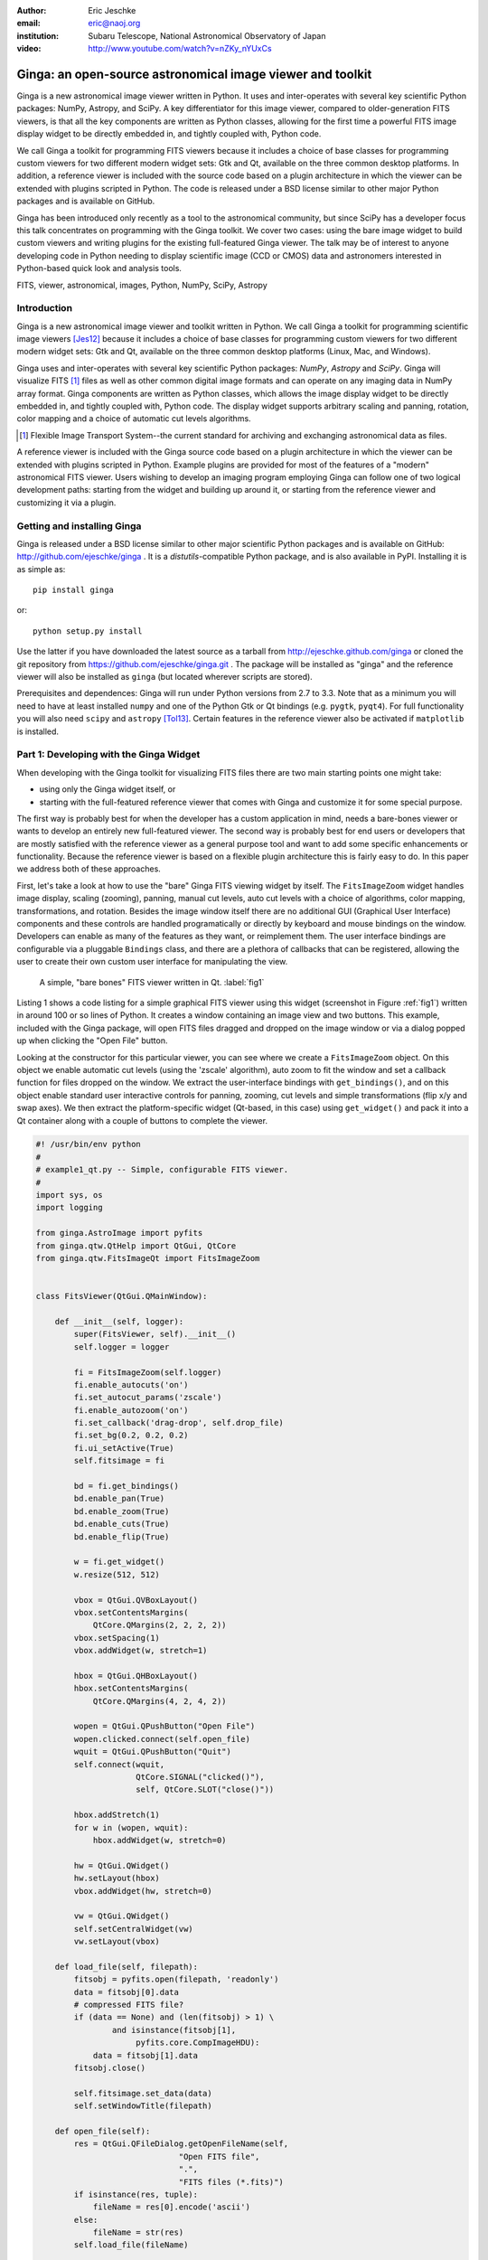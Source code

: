:author: Eric Jeschke
:email: eric@naoj.org
:institution: Subaru Telescope, National Astronomical Observatory of Japan

:video: http://www.youtube.com/watch?v=nZKy_nYUxCs

-----------------------------------------------------------
Ginga: an open-source astronomical image viewer and toolkit
-----------------------------------------------------------

.. class:: abstract

    Ginga is a new astronomical image viewer written in Python.  It uses and
    inter-operates with several key scientific Python packages: NumPy,
    Astropy, and SciPy.  A key differentiator for this image viewer, compared
    to older-generation FITS viewers, is that all the key components are
    written as Python classes, allowing for the first time a powerful FITS
    image display widget to be directly embedded in, and tightly coupled
    with, Python code.    
    
    We call Ginga a toolkit for programming FITS viewers because it includes
    a choice of base classes for programming custom viewers for two
    different modern widget sets: Gtk and Qt, available on the three common
    desktop platforms.  In addition, a reference
    viewer is included with the source code based on a plugin
    architecture in which the viewer can be extended with plugins
    scripted in Python.  The code is released under a BSD license
    similar to other major Python packages and is available on GitHub. 
    
    Ginga has been introduced only recently as a tool to the astronomical
    community, but since SciPy has a developer focus this talk concentrates
    on programming with the Ginga toolkit.  We cover two cases: using the
    bare image widget to build custom viewers and writing plugins for the
    existing full-featured Ginga viewer.  The talk may be of interest to
    anyone developing code in Python needing to display scientific image
    (CCD or CMOS) data and astronomers interested in Python-based quick look
    and analysis tools. 


.. class:: keywords

   FITS, viewer, astronomical, images, Python, NumPy, SciPy, Astropy

Introduction
------------

Ginga is a new astronomical image viewer and toolkit written in Python.
We call Ginga a toolkit for programming scientific image viewers [Jes12]_
because it includes a choice of base classes for programming custom
viewers for two different modern widget sets: Gtk and Qt, available on
the three common desktop platforms (Linux, Mac, and Windows).  

Ginga uses and inter-operates with several key scientific Python
packages: `NumPy`, `Astropy` and `SciPy`.  Ginga will visualize FITS [1]_
files as well as other common digital image formats and can operate on
any imaging data in NumPy array format.
Ginga components are written as Python classes, which allows the image
display widget to be directly embedded in, and tightly coupled with,
Python code.  The display widget supports arbitrary scaling and panning,
rotation, color mapping and a choice of automatic cut levels algorithms.

.. [1] Flexible Image Transport System--the current standard for archiving
       and exchanging astronomical data as files.

A reference viewer is included with the Ginga source code based on a plugin
architecture in which the viewer can be extended with plugins scripted
in Python.  Example plugins are provided for most of the features of a
"modern" astronomical FITS viewer.
Users wishing to develop an imaging program employing Ginga can follow
one of two logical development paths: starting from the widget and
building up around it, or starting from the reference viewer and
customizing it via a plugin.

Getting and installing Ginga
----------------------------
Ginga is released under a BSD license similar to other major scientific
Python packages and is available on GitHub: http://github.com/ejeschke/ginga . 
It is a `distutils`-compatible Python package, and is also available in
PyPI.  Installing it is as simple as:: 

    pip install ginga

or::

    python setup.py install

Use the latter if you have downloaded the latest source as a tarball from
http://ejeschke.github.com/ginga or cloned the git repository from
https://github.com/ejeschke/ginga.git . The package will be installed as
"ginga" and the reference viewer will also be installed as ``ginga`` (but
located wherever scripts are stored).

Prerequisites and dependences: Ginga will run under Python versions from
2.7 to 3.3.  Note that as a minimum you will need to have at least
installed ``numpy`` and one of the Python Gtk or Qt bindings (e.g. ``pygtk``,
``pyqt4``).   For full functionality you will also need ``scipy`` and
``astropy`` [Tol13]_.
Certain features in the reference viewer also be activated if
``matplotlib`` is installed.  

Part 1: Developing with the Ginga Widget
----------------------------------------

When developing with the Ginga toolkit for visualizing FITS files there
are two main starting points one might take:

- using only the Ginga widget itself, or
- starting with the full-featured reference viewer that comes with Ginga and customize it for some special purpose. 

The first way is probably best for when the developer has a custom
application in mind, needs a bare-bones viewer or wants to develop an
entirely new full-featured viewer.  The second way is probably best for
end users or developers that are mostly satisfied with the reference
viewer as a general purpose tool and want to add some specific
enhancements or functionality.  Because the reference viewer is based on
a flexible plugin architecture this is fairly easy to do.  In this paper
we address both of these approaches. 

First, let's take a look at how to use the "bare" Ginga FITS viewing
widget by itself.  The ``FitsImageZoom`` widget handles image display,
scaling (zooming), panning, manual cut levels, auto cut levels with a
choice of algorithms, color mapping, transformations, and rotation.
Besides the image window itself there are no additional GUI (Graphical
User Interface) components and these controls are handled
programatically or directly by keyboard and 
mouse bindings on the window.  Developers can enable as many of the
features as they want, or reimplement them.  The user interface bindings
are configurable via a pluggable ``Bindings`` class, and there are a
plethora of callbacks that can be registered, allowing the user to
create their own custom user interface for manipulating the view. 

.. figure:: figure1.png
   :scale: 48%
   :figclass: h

   A simple, "bare bones" FITS viewer written in Qt.   :label:`fig1`

Listing 1 shows a code listing for a simple graphical FITS
viewer using this widget (screenshot in Figure :ref:`fig1`) written in
around 100 or so lines of Python.  It creates a window containing an
image view and two buttons.  This example, included with the Ginga
package, will open FITS files dragged and dropped on the image window or
via a dialog popped up when clicking the "Open File" button.  

Looking at the constructor for this particular viewer, you can see where
we create a ``FitsImageZoom`` object.  On this object we enable automatic
cut levels (using the 'zscale' algorithm), auto zoom to fit the window
and set a callback function for files dropped on the window.  We extract
the user-interface bindings with ``get_bindings()``, and on this object
enable standard user interactive controls for panning, zooming, cut
levels and simple transformations (flip x/y and swap axes). We then
extract the platform-specific widget (Qt-based, in this case) using
``get_widget()`` and pack it into a Qt container along with a couple of
buttons to complete the viewer. 

.. code-block:: python

    #! /usr/bin/env python
    #
    # example1_qt.py -- Simple, configurable FITS viewer.
    #
    import sys, os
    import logging

    from ginga.AstroImage import pyfits
    from ginga.qtw.QtHelp import QtGui, QtCore
    from ginga.qtw.FitsImageQt import FitsImageZoom


    class FitsViewer(QtGui.QMainWindow):

	def __init__(self, logger):
	    super(FitsViewer, self).__init__()
	    self.logger = logger

	    fi = FitsImageZoom(self.logger)
	    fi.enable_autocuts('on')
	    fi.set_autocut_params('zscale')
	    fi.enable_autozoom('on')
	    fi.set_callback('drag-drop', self.drop_file)
	    fi.set_bg(0.2, 0.2, 0.2)
	    fi.ui_setActive(True)
	    self.fitsimage = fi

	    bd = fi.get_bindings()
	    bd.enable_pan(True)
	    bd.enable_zoom(True)
	    bd.enable_cuts(True)
	    bd.enable_flip(True)

	    w = fi.get_widget()
	    w.resize(512, 512)

	    vbox = QtGui.QVBoxLayout()
	    vbox.setContentsMargins(
                QtCore.QMargins(2, 2, 2, 2))
	    vbox.setSpacing(1)
	    vbox.addWidget(w, stretch=1)

	    hbox = QtGui.QHBoxLayout()
	    hbox.setContentsMargins(
                QtCore.QMargins(4, 2, 4, 2))

	    wopen = QtGui.QPushButton("Open File")
	    wopen.clicked.connect(self.open_file)
	    wquit = QtGui.QPushButton("Quit")
            self.connect(wquit,
                         QtCore.SIGNAL("clicked()"),
                         self, QtCore.SLOT("close()"))

	    hbox.addStretch(1)
	    for w in (wopen, wquit):
		hbox.addWidget(w, stretch=0)

	    hw = QtGui.QWidget()
	    hw.setLayout(hbox)
	    vbox.addWidget(hw, stretch=0)

	    vw = QtGui.QWidget()
	    self.setCentralWidget(vw)
	    vw.setLayout(vbox)

	def load_file(self, filepath):
	    fitsobj = pyfits.open(filepath, 'readonly')
	    data = fitsobj[0].data
	    # compressed FITS file?
	    if (data == None) and (len(fitsobj) > 1) \
                    and isinstance(fitsobj[1],
                         pyfits.core.CompImageHDU):
		data = fitsobj[1].data
	    fitsobj.close()

	    self.fitsimage.set_data(data)
	    self.setWindowTitle(filepath)

	def open_file(self):
	    res = QtGui.QFileDialog.getOpenFileName(self,
	                          "Open FITS file",
                                  ".",
                                  "FITS files (*.fits)")
	    if isinstance(res, tuple):
		fileName = res[0].encode('ascii')
	    else:
		fileName = str(res)
	    self.load_file(fileName)

	def drop_file(self, fitsimage, paths):
	    fileName = paths[0]
	    self.load_file(fileName)


    def main(options, args):

	app = QtGui.QApplication(sys.argv)
	app.connect(app,
                    QtCore.SIGNAL('lastWindowClosed()'),
		    app, QtCore.SLOT('quit()'))

	logger = logging.getLogger("example1")
	logger.setLevel(logging.INFO)
	stderrHdlr = logging.StreamHandler()
	logger.addHandler(stderrHdlr)

	w = FitsViewer(logger)
	w.resize(524, 540)
	w.show()
	app.setActiveWindow(w)

	if len(args) > 0:
	    w.load_file(args[0])

	app.exec_()

    if __name__ == '__main__':
	main(None, sys.argv[1:])


Scanning down the code a bit, we can see that whether by dragging and
dropping or via the click to open, we ultimately call the load_file()
method to get the data into the viewer.  As shown, load_file uses 
Astropy to open the file and extract the first usable HDU as a NumPy
data array.  It then passes this array to the viewer via the
set_data() method.  The Ginga widget can take in data either as 2D
``NumPy`` arrays, ``Astropy``/``pyfits`` HDUs or Ginga's own ``AstroImage``
wrapped images. 

.. figure:: figure2.png
   :scale: 46%
   :figclass: h

   An example of a ``FitsImageCanvas`` widget with graphical overlay. :label:`fig2`

A second class ``FitsImageCanvas`` (not used in this example, but shown in
Figure :ref:`fig2`), adds scalable object plotting on top of the image
view plane.  A variety of simple graphical shapes are available,
including lines, circles, rectangles, points, polygons, text, rulers,
compasses, etc.  Plotted objects scale, transform and rotate seamlessly
with the image. 
See the example2 scripts in the Ginga package download for details.  

Part 2: Developing Plugins for Ginga
------------------------------------

.. figure:: figure3.png
   :scale: 30%
   :align: center
   :figclass: hw

   The Ginga reference viewer (Qt version), with some plugins
   active.   :label:`fig3`

We now turn our attention to the other approach to developing with
Ginga: modifying the reference viewer.
The philosophy behind the design of the reference viewer distributed
with the Ginga is that it is simply a flexible layout shell for
instantiating instances of the viewing widget described in the earlier
section.  All of the other important pieces of a modern FITS viewer--a
panning widget, information panels, zoom widget, analysis panes--are
implemented as plugins: encapsulated modules that interface with the
viewing shell using a standardized API.  This makes it easy to customize
and to add, change or remove functionality in a very modular, flexible way.

The Ginga viewer divides the application window GUI into containers that
hold either viewing widgets or plugins.  The view widgets are called
"channels" in the viewer nomenclature, and are a means of organizing
images in the viewer, functioning much like "frames" in other viewers.
A channel has a name and maintains its own history of images that have
cycled through it.  The user can create new channels as needed.  For
example, they might use different channels for different kinds of
images: camera vs. spectrograph, or channels organized by CCD, or by
target, or raw data vs. quick look, etc.  In the default layout, shown
in :ref:`fig2` the channel tabs are in the large middle pane, while the
plugins occupy the left and right panes.  Other layouts are possible, by
simply changing a table used in the startup script.

Ginga distinguishes between two types of plugin: global and local.  
Global plugins are used where the functionality is generally enabled
during the entire session with the viewer and where the plugin is active
no matter which channel is currenly under interaction with the user.
Examples of global plugins include a panning view (a small, bird's-eye
view of the image that shows a panning rectangle and allows graphical
positioning of the pan region), a zoomed view (that shows an enlarged
cutout of the area currently under the cursor), informational displays
about world coordinates, FITS headers, thumbnails, etc.  Figure
:ref:`fig4` shows an example of two global plugins occupying a notebook tab.

.. figure:: figure3a.png
   :scale: 64%
   :figclass: h

   Two global plugins: ``Pan`` (top) and ``Info`` (bottom), shown sharing a tab. :label:`fig4`

Local plugins are used for modal operations with images in specific
channels.  For example, the Pick plugin is used to perform stellar
evaluation of objects, finding the center of the object and giving
informational readings of the exact celestial coordinates, image
quality, etc.  The Pick plugin is only visible while the user has it
open, and does not capture the mouse actions unless the channel it is
operating on is selected.  Thus one can have two different Pick
operations going on concurrently on two different channels, for example,
or a Pick operation in a camera channel, and a Cuts (line cuts)
operation on a spectrograph channel. 
Figure :ref:`fig5` shows an example of the Pick local plugin occupying a
notebook tab. 

.. figure:: figure3b.png
   :scale: 54%
   :figclass: thb

   The ``Pick`` local plugin, shown occupying a tab. :label:`fig5`

Anatomy of a Local Ginga Plugin
-------------------------------

Let's take a look at a local plugin to understand the API for
interfacing to the Ginga shell.  In Listing 2, we show a stub for a
local plugin.  

.. code-block:: python

    from ginga import GingaPlugin

    class MyPlugin(GingaPlugin.LocalPlugin):

	def __init__(self, fv, fitsimage):
	    super(MyPlugin, self).__init__(fv, fitsimage)

	def build_gui(self, container):
	    pass

	def start(self):
	    pass

	def stop(self):
            pass

	def pause(self):
	    pass

	def resume(self):
	    pass

	def redo(self):
	    pass

	def __str__(self):
	    return 'myplugin'


The purpose of each method is as follows.

``__init__(self, fv, fitsimage)``:
This method is called when the plugin is loaded for the  first time.
``fv`` is a reference to the Ginga shell and ``fitsimage`` is a reference to
the ``FitsImageCanvas`` object associated with the channel on which the
plugin is being invoked.  You need to call the superclass initializer
and then do any local initialization. 

``build_gui(self, container)``:
This method is called when the plugin is invoked.  It builds the GUI
used by the plugin into the widget layout passed as ``container``.
This method may be called many times as the plugin is opened and closed
for modal operations.  The method may be omitted if there is no GUI for
the plugin.

``start(self)``:
This method is called just after ``build_gui()`` when the plugin is invoked.
This method may be called many times as the plugin is opened and closed
for modal operations.  This method may be omitted.

``stop(self)``: This method is called when the plugin is stopped. 
It should perform any special clean up necessary to terminate the
operation.  The GUI will be destroyed by the plugin manager so there is
no need for the stop method to do that.  This method may be called many 
times as the plugin is opened and closed for modal operations.
This method may be omitted if there is no special cleanup required when
stopping.

``pause(self)``: This method is called when the plugin loses focus.
It should take any actions necessary to stop handling user interaction
events that were initiated in ``start()`` or ``resume()``.
This method may be called many times as the plugin is focused or defocused.
The method may be omitted if there is no user event handling to disable.

``resume(self)``: This method is called when the plugin gets focus.
It should take any actions necessary to start handling user interaction
events for the operations that it does.  This method may be called many
times as the plugin is focused or defocused.  The method may be omitted
if there is no user event handling to enable.

``redo(self)``: This method is called when the plugin is active and a new
image is loaded into the associated channel.  It can optionally redo the
current operation on the new image.  This method may be called many
times as new images are loaded while the plugin is active.
This method may be omitted.

Putting it All Together: The ``Ruler`` Plugin
---------------------------------------------

Finally, in Listing 3 we show a completed plugin for ``Ruler``.  The
purpose of this plugin to draw triangulation (distance measurement)
rulers on the image.  For reference, you may want to refer to the ruler
shown on the canvas in Figure :ref:`fig2` and the plugin GUI shown in
Figure :ref:`fig6`.   

.. figure:: figure6.png
   :scale: 54%
   :figclass: thb

   The ``Ruler`` local plugin GUI, shown occupying a tab. :label:`fig6`

.. code-block:: python

    from ginga.qtw.QtHelp import QtGui, QtCore
    from ginga.qtw import QtHelp

    from ginga import GingaPlugin

    class Ruler(GingaPlugin.LocalPlugin):

	def __init__(self, fv, fitsimage):
	    # superclass saves and defines some variables
            # for us, like logger
	    super(Ruler, self).__init__(fv, fitsimage)

	    self.rulecolor = 'lightgreen'
	    self.layertag = 'ruler-canvas'
	    self.ruletag = None

	    self.dc = fv.getDrawClasses()
	    canvas = self.dc.DrawingCanvas()
	    canvas.enable_draw(True)
	    canvas.set_drawtype('ruler', color='cyan')
	    canvas.set_callback('draw-event',
                                self.wcsruler)
	    canvas.set_callback('draw-down', self.clear)
	    canvas.setSurface(self.fitsimage)
	    self.canvas = canvas

	    self.w = None
	    self.unittypes = ('arcmin', 'pixels')
	    self.units = 'arcmin'

	def build_gui(self, container):
	    sw = QtGui.QScrollArea()

	    twidget = QtHelp.VBox()
	    sp = QtGui.QSizePolicy(
                     QtGui.QSizePolicy.MinimumExpanding,
		     QtGui.QSizePolicy.Fixed)
	    twidget.setSizePolicy(sp)
	    vbox1 = twidget.layout()
	    vbox1.setContentsMargins(4, 4, 4, 4)
	    vbox1.setSpacing(2)
	    sw.setWidgetResizable(True)
	    sw.setWidget(twidget)

	    msgFont = QtGui.QFont("Sans", 14)
	    tw = QtGui.QLabel()
	    tw.setFont(msgFont)
	    tw.setWordWrap(True)
	    self.tw = tw

	    fr = QtHelp.Frame("Instructions")
	    fr.layout().addWidget(tw, stretch=1,
                            alignment=QtCore.Qt.AlignTop)
	    vbox1.addWidget(fr, stretch=0,
                            alignment=QtCore.Qt.AlignTop)

	    fr = QtHelp.Frame("Ruler")

	    captions = (('Units', 'combobox'),)
	    w, b = QtHelp.build_info(captions)
	    self.w = b

	    combobox = b.units
	    for name in self.unittypes:
		combobox.addItem(name)
	    index = self.unittypes.index(self.units)
	    combobox.setCurrentIndex(index)
	    combobox.activated.connect(self.set_units)

	    fr.layout().addWidget(w, stretch=1,
                          alignment=QtCore.Qt.AlignLeft)
	    vbox1.addWidget(fr, stretch=0,
                          alignment=QtCore.Qt.AlignTop)

	    btns = QtHelp.HBox()
	    layout = btns.layout()
	    layout.setSpacing(3)
	    #btns.set_child_size(15, -1)

	    btn = QtGui.QPushButton("Close")
	    btn.clicked.connect(self.close)
	    layout.addWidget(btn, stretch=0,
                        alignment=QtCore.Qt.AlignLeft)
	    vbox1.addWidget(btns, stretch=0,
                        alignment=QtCore.Qt.AlignLeft)

	    container.addWidget(sw, stretch=1)

	def set_units(self):
	    index = self.w.units.currentIndex()
	    units = self.unittypes[index]
	    self.canvas.set_drawtype('ruler',
	                             color='cyan',
                                     units=units)
	    self.redo()
	    return True

	def close(self):
	    chname = self.fv.get_channelName(
                                     self.fitsimage)
	    self.fv.stop_operation_channel(chname,
                                     str(self))
	    return True

	def instructions(self):
	    self.tw.setText("Draw (or redraw) a line "
                            "with the right mouse "
                            "button.  Display the "
                            "Zoom tab to precisely "
                            "see detail.")
	    self.tw.show()

	def start(self):
	    self.instructions()
	    # start ruler drawing operation
	    try:
		obj = self.fitsimage.getObjectByTag(
                                 self.layertag)

	    except KeyError:
		# Add ruler layer
		self.fitsimage.add(self.canvas,
                                  tag=self.layertag)

	    self.canvas.deleteAllObjects()
	    self.resume()

	def pause(self):
	    self.canvas.ui_setActive(False)

	def resume(self):
	    self.canvas.ui_setActive(True)
	    self.fv.showStatus("Draw a ruler with "
                               "the right mouse button")

	def stop(self):
	    # remove the canvas from the image,
            # this prevents us from getting draw events
            # when we are inactive
	    try:
		self.fitsimage.deleteObjectByTag(
                                       self.layertag)
	    except:
		pass
	    self.fv.showStatus("")

	def redo(self):
	    # get the ruler object on the canvas
	    obj = self.canvas.getObjectByTag(
                                        self.ruletag)
	    if obj.kind != 'ruler':
		return True

	    # calculate and assign distances
	    text_x, text_y, text_h = \
              self.canvas.get_ruler_distances(obj.x1,
                                              obj.y1,
                                              obj.x2,
                                              obj.y2)
	    obj.text_x = text_x
	    obj.text_y = text_y
	    obj.text_h = text_h
	    self.canvas.redraw(whence=3)

	def clear(self, canvas, button, data_x, data_y):
	    self.canvas.deleteAllObjects()
	    return False

	def wcsruler(self, surface, tag):
	    # drawing callback.  The newly drawn object
            # on the canvas is tagged
	    obj = self.canvas.getObjectByTag(tag)
	    if obj.kind != 'ruler':
		return True

	    # remove the old ruler
	    try:
		self.canvas.deleteObjectByTag(
                                        self.ruletag,
                                           redraw=False)
	    except:
		pass

	    # change some characteristics of the
            # drawn image and save as the new ruler
	    self.ruletag = tag
	    obj.color = self.rulecolor
	    obj.cap = 'ball'
	    self.canvas.redraw(whence=3)

	def __str__(self):
	    return 'ruler'

This plugin shows a standard design pattern typical to local plugins.
Often one is wanting to draw or plot something on top of the image
below.  The ``FitsImageCanvas`` widget used by Ginga allows this to be
done very cleanly and conveniently by adding a ``DrawingCanvas`` 
object to the image and drawing on that.  Canvases can be layered on top
of each other in a manner analogous to "layers" in an image editing
program.  Since each local plugin maintains it's own canvas, it is very
easy to encapsulate the logic for drawing on and dealing with the
objects associated with that plugin.  We use this technique in the Ruler
plugin. When the plugin is loaded (refer to ``__init__()`` method), it
creates a canvas, enables drawing on it, sets the draw type and registers a
callback for drawing events.  When ``start()`` is called it adds that canvas
to the widget.  When ``stop()`` is called it removes the canvas from the
widget (but does not destroy the canvas).  ``pause()`` disables user
interaction on the canvas and ``resume()`` reenables that interaction.
``redo()`` simply redraws the ruler with new measurements taken from any new
image that may have been loaded.  In the ``__init__()`` method you will
notice a ``setSurface()`` call that associates this canvas with a
``FitsImage``-based widget--this is the key for the canvas to utilize WCS
information for correct plotting.
All the other methods shown are support methods for doing the ruler
drawing operation and interacting with the plugin GUI. 

The Ginga package includes a rich set of classes and there are also many
methods that can be called in the shell or in the ``FitsImageCanvas``
object for plotting or manipulating the view.  Length constraints do not
permit us to cover even a portion of what is possible in this paper.
The best way to get a feel for these APIs is to look at the source of
one of the many plugins distributed with Ginga.  Most of them are not
very long or complex.  In general, a plugin can include any Python
packages or modules that it wants and programming one is essentially
similar to writing any other Python program.

Writing a Global Plugin
-----------------------
This last example was focused on writing a local plugin.  Global plugins 
employ a nearly identical API to that shown in Listing 2, except that
the constructor does not take a ``fitsimage`` parameter, because the
plugin is expected to be active across the entire session, and is not
associated with any particular channel.  ``build_gui()`` and ``start()`` are
called when the Ginga shell starts up, and ``stop()`` is never called until
the program terminates [2]_.  ``pause()`` and ``resume()`` can safely be
omitted because they should never be called.  Like local plugins, 
``build_gui()`` can be omitted if there is no GUI associated with the plugin.
Take a look at some of the global plugins distributed with the viewer
for more information and further examples.  The ``IRAF`` plugin,
which handles IRAF/ginga interaction similarly to IRAF/ds9, is an
example of a plugin without a GUI.

.. [2] Unless the user reloads the plugin.  Most plugins in Ginga can be
       dynamically reloaded using the ``Debug`` plugin, which facilitates
       debugging tremendously, since Ginga itself does not have to be
       restarted, data does not have to be reloaded, etc.

Conclusion
----------

The Ginga FITS viewer and toolkit provides a set of building blocks for
developers wishing to add FITS image visualization to their Python-based
application, or end users interested in a Python-scriptable, extensible
viewer.  Two avenues of development are possible: a "blue sky"
approach by using a flexible ``FitsImageCanvas`` display widget and building up
around that, or by starting with the plugin-based reference viewer and
customizing by modifying or writing new plugins.  In either case, the
software can be targeted to two different widget sets (Gtk and Qt)
across the common desktop platforms that Python is available on today.
The code is open-sourced under a BSD license and is available via the
GitHub code repository or via PyPI. 

Future plans for Ginga mostly center around the development of some 
additional plugins to enhance capabilities.  Ideas suggested by users
include:  

- mosaicking of images
- simple, user-customizable pipelines for handling flat fielding, bias
  frames, dark frame subtraction, bad pixel masking, etc.
- improving the set of graphical plotting elements
- semi-transparent colored overlays, for showing masks, etc.
- improving PDF and postscript output options


References
----------
.. [Jes12] E. Jeschke, T. Inagaki and R. Kackley.
           *A next-generation open-source toolkit for FITS file image viewing*,
           Software and Cyberinfrastructure for Astronomy II,
	   Proceedings SPIE, 8451(1), 2012.

.. [Tol13] E. Tollerud and P. Greenfield and T. Robitaille.
           *The Astropy Project: A Community Python Library for Astrophysics*,
           ADASS XXII, ASP Conf Ser., TBD:(in press), 2013.


